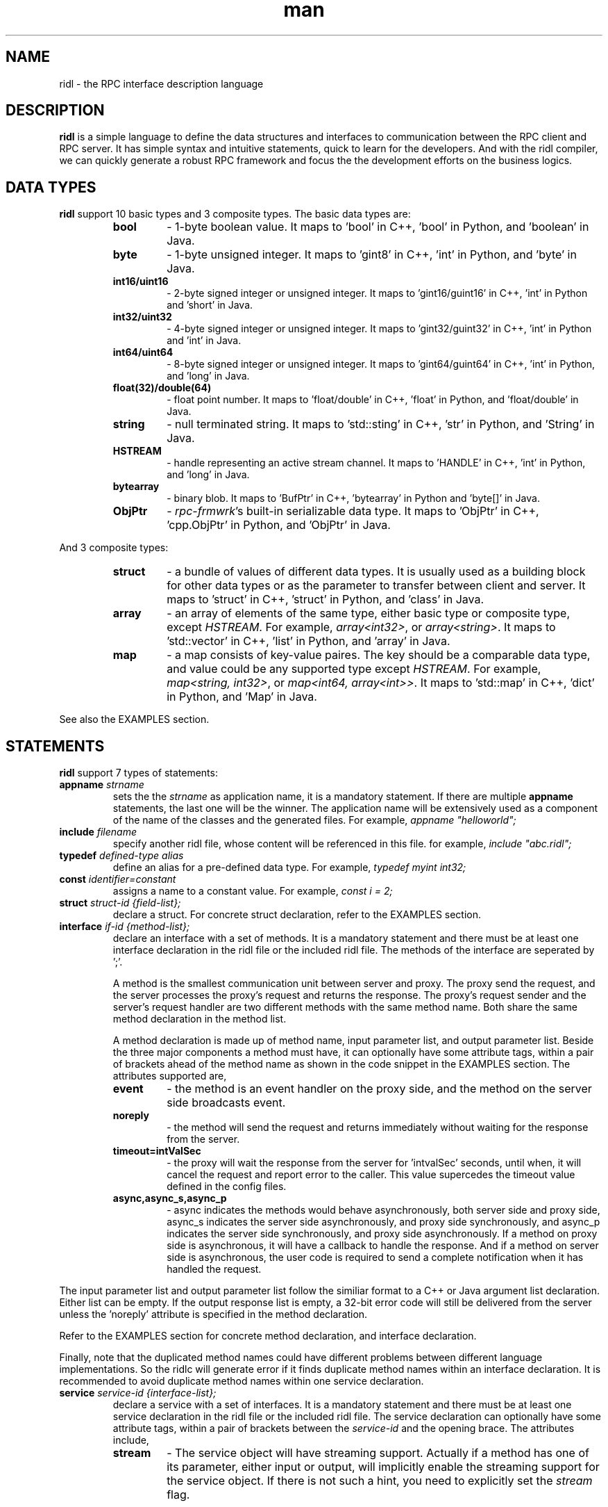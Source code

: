 .\" Manpage for ridl.
.\" Contact woodhead99@gmail.com to correct errors or typos.

.TH man 7 "26 Sep. 2021" "1.0" "rpc-frmwrk user manuals"
.SH NAME
ridl \- the RPC interface description language
.SH DESCRIPTION
.BR ridl
is a simple language to define the data structures and interfaces to
communication between the RPC client and RPC server. It has simple syntax and
intuitive statements, quick to learn for the developers. And with the ridl
compiler, we can quickly generate a robust RPC framework and focus the the
development efforts on the business logics.
.SH DATA TYPES
.BR ridl
support 10 basic types and 3 composite types. The basic data types are:
.RS
.IP \fBbool\fP
\- 1-byte boolean value. It maps to 'bool' in C++, 'bool' in Python, and 'boolean' in Java.
.IP \fBbyte\fP
\- 1-byte unsigned integer. It maps to 'gint8' in C++, 'int' in Python, and 'byte' in Java.
.IP \fBint16/uint16\fP
\- 2-byte signed integer or unsigned integer. It maps to 'gint16/guint16' in C++, 'int' in Python and 'short' in Java.
.IP \fBint32/uint32\fP
\- 4-byte signed integer or unsigned integer. It maps to 'gint32/guint32' in C++, 'int' in Python and 'int' in Java.
.IP \fBint64/uint64\fP
\- 8-byte signed integer or unsigned integer. It maps to 'gint64/guint64' in C++, 'int' in Python, and 'long' in Java.
.IP \fBfloat(32)/double(64)\fP
\- float point number. It maps to 'float/double' in C++, 'float' in Python, and 'float/double' in Java.
.IP \fBstring\fP
\- null terminated string. It maps to 'std::sting' in C++, 'str' in Python, and 'String' in Java.
.IP \fBHSTREAM\fP
\- handle representing an active stream channel. It maps to 'HANDLE' in C++, 'int' in Python, and 'long' in Java.
.IP \fBbytearray\fP 
\- binary blob. It maps to 'BufPtr' in C++, 'bytearray' in Python and 'byte[]' in Java.
.IP \fBObjPtr\fP
\- \fIrpc-frmwrk\fR's built-in serializable data type. It maps to 'ObjPtr' in C++, 'cpp.ObjPtr' in Python, and 'ObjPtr'
in Java.
.RE

And 3 composite types:
.RS
.IP \fBstruct\fP
\- a bundle of values of different data types. It is usually used as a building
block for other data types or as the parameter to transfer between client and
server. It maps to 'struct' in C++, 'struct' in Python, and 'class' in Java.
.IP \fBarray\fP
\- an array of elements of the same type, either basic type or composite type,
except \fIHSTREAM\fR. For example, \fIarray<int32>\fR, or \fIarray<string>\fR.
It maps to 'std::vector' in C++, 'list' in Python, and 'array' in Java.
.IP \fBmap\fP
\- a map consists of key-value paires. The key should be a comparable data type,
and value could be any supported type except \fIHSTREAM\fR. For example,
\fImap<string, int32>\fR, or \fImap<int64, array<int>>\fR. It maps to 'std::map'
in C++, 'dict' in Python, and 'Map' in Java.
.RE

See also the EXAMPLES section.

.SH STATEMENTS
.BR ridl
support 7 types of statements:
.TP
\fBappname\fP \fIstrname\fR
sets the \fi the \fIstrname\fR as application name, it is a mandatory statement.
If there are multiple \fBappname\fP statements, the last one will be the winner.
The application name will be extensively used as a component of the name of the
classes and the generated files. For example, \fIappname "helloworld";\fR

.TP
\fBinclude\fP \fIfilename\fR
specify another ridl file, whose content will be referenced in this file. for
example, \fIinclude "abc.ridl";\fR

.TP
\fBtypedef\fP \fIdefined-type alias\fR
define an alias for a pre-defined data type.
For example, \fItypedef myint int32;\fR

.TP
\fBconst\fP \fIidentifier=constant\fR
assigns a name to a constant value. For example, \fIconst i = 2;\fR

.TP
\fBstruct\fP \fIstruct-id {field-list};\fR
declare a struct. For concrete struct declaration,
refer to the EXAMPLES section.

.TP
\fBinterface\fP \fIif-id {method-list};\fR
declare an interface with a set of methods. It is a mandatory statement and
there must be at least one interface declaration in the ridl file or the
included ridl file.
The methods of the interface are seperated by ';'.

A method is the smallest communication unit between server and proxy. The proxy
send the request, and the server processes the proxy's request and returns the
response. The proxy's request sender and the server's request handler are two
different methods with the same method name. Both share the same method
declaration in the method list.

A method declaration is made up of method name, input parameter list, and output
parameter list. Beside the three major components a method must have, it can
optionally have some attribute tags, within a pair of brackets ahead of the
method name as shown in the code snippet in the EXAMPLES section. The attributes
supported are, 

.RS
.IP \fBevent\fP
\- the method is an event handler on the proxy side, and the method on the
server side broadcasts event. 
.IP \fBnoreply\fP
\- the method will send the request and returns immediately without waiting for
the response from the server.
.IP \fBtimeout=intValSec\fP
\- the proxy will wait the response from the server for 'intvalSec' seconds,
until when, it will cancel the request and report error to the caller. This
value supercedes the timeout value defined in the config files.
.IP \fBasync,async_s,async_p\fP
\- async indicates the methods would behave asynchronously, both server side and
proxy side, async_s indicates the server side asynchronously, and proxy side
synchronously, and async_p indicates the server side synchronously, and proxy
side asynchronously. If a method on proxy side is asynchronous, it will have a
callback to handle the response. And if a method on server side is asynchronous,
the user code is required to send a complete notification when it has handled
the request.
.RE

The input parameter list and output parameter list follow the similiar format to
a C++ or Java argument list declaration. Either list can be empty. If the output
response list is empty, a 32-bit error code will still be delivered from the
server unless the 'noreply' attribute is specified in the method declaration.

Refer to the EXAMPLES section for concrete method declaration, and interface
declaration.

Finally, note that the duplicated method names could have different problems
between different language implementations. So the ridlc will generate error if
it finds duplicate method names within an interface declaration. It is
recommended to avoid duplicate method names within one service declaration.

.TP
\fBservice\fP \fIservice-id {interface-list};\fR
declare a service with a set of interfaces. It is a mandatory statement and
there must be at least one service declaration in the ridl file or the
included ridl file.
The service declaration can optionally have some attribute tags, within a pair
of brackets between the \fIservice-id\fR and the opening brace. The attributes
include,
.RS
.IP \fBstream\fP
\- The service object will have streaming support. Actually if a method has one
of its parameter, either input or output, will implicitly enable the streaming
support for the service object. If there is not such a hint, you need to
explicitly set the \fIstream\fR flag.
.RE


.SH EXAMPLES
.de SAMPLE
.br
.nr saveIN \\n(.i   \" double the backslash when defining a macro
.RS
.nf
.nh
..
.de ESAMPLE
.hy
.fi
.RE
.in \\n[saveIN]u    \" 'u' means 'units': do not scale this number
..
.SAMPLE
// example.ridl
// must have statement
appname "example";
typedef array< array< string > > STRMATRIX2;

struct FILE_INFO
{
    /* define the fileds here, with default value optionally*/
    string szFileName = "test.dat";
    uint64 fileSize = 0;
    bool bRead = true;
    bytearray fileHeader;
    STRMATRIX2 vecLines;
    map<int32, bytearray> vecBlocks;
};

// echo different type of information
interface IEchoThings
{
    // synchronous call on both server/proxy side by default.
    Echo( string strText )
        returns ( string strResp ) ;

    // server/proxy both sides asynchronous
    [ async ]EchoMany ( int32 i1, int16 i2,
        int64 i3, float i4, double i5, string szText )
        returns ( int32 i1r, int16 i2r,
            int64 i3r, float i4r,
            double i5r, string szTextr );

    // server side asynchronous, and proxy side synchronous
    [ async_s ]EchoStruct( FILE_INFO fi ) returns ( FILE_INFO fir );

    // An event Handler
    [ event ]OnHelloWorld( string strMsg ) returns ();
};

service SimpFileSvc [ stream ]
{
    interface IEchoThings;
};
.ESAMPLE

.SH SEE ALSO
ridlc(1), rpcrouter(1)
.SH REFERENCES
https://github.com/zhiming99/rpc-frmwrk/blob/master/ridl/README.md
.SH BUGS
No known bugs.
.SH AUTHOR
zhiming <woodhead99@gmail.com>

